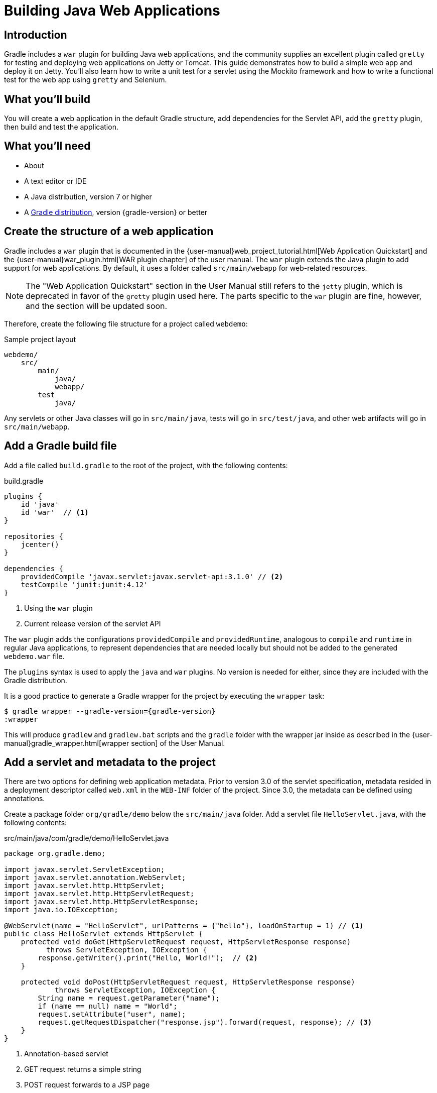 = Building Java Web Applications

== Introduction

Gradle includes a `war` plugin for building Java web applications, and the community supplies an excellent plugin called `gretty` for testing and deploying web applications on Jetty or Tomcat. This guide demonstrates how to build a simple web app and deploy it on Jetty. You'll also learn how to write a unit test for a servlet using the Mockito framework and how to write a functional test for the web app using `gretty` and Selenium.

== What you'll build

You will create a web application in the default Gradle structure, add dependencies for the Servlet API, add the `gretty` plugin, then build and test the application.

== What you'll need

* About +++<span class="time-to-complete-text"></span>+++
* A text editor or IDE
* A Java distribution, version 7 or higher
* A https://gradle.org/install[Gradle distribution], version {gradle-version} or better

== Create the structure of a web application

Gradle includes a `war` plugin that is documented in the  {user-manual}web_project_tutorial.html[Web Application Quickstart] and the {user-manual}war_plugin.html[WAR plugin chapter] of the user manual. The `war` plugin extends the Java plugin to add support for web applications. By default, it uses a folder called `src/main/webapp` for web-related resources.

NOTE: The "Web Application Quickstart" section in the User Manual still refers to the `jetty` plugin, which is deprecated in favor of the `gretty` plugin used here. The parts specific to the `war` plugin are fine, however, and the section will be updated soon.

Therefore, create the following file structure for a project called `webdemo`:

.Sample project layout
----
webdemo/
    src/
        main/
            java/
            webapp/
        test
            java/
----

Any servlets or other Java classes will go in `src/main/java`, tests will go in `src/test/java`, and other web artifacts will go in `src/main/webapp`.

== Add a Gradle build file

Add a file called `build.gradle` to the root of the project, with the following contents:

.build.gradle
[source,groovy]
----
plugins {
    id 'java'
    id 'war'  // <1>
}

repositories {
    jcenter()
}

dependencies {
    providedCompile 'javax.servlet:javax.servlet-api:3.1.0' // <2>
    testCompile 'junit:junit:4.12'
}
----
<1> Using the `war` plugin
<2> Current release version of the servlet API

The `war` plugin adds the configurations `providedCompile` and `providedRuntime`, analogous to `compile` and `runtime` in regular Java applications, to represent dependencies that are needed locally but should not be added to the generated `webdemo.war` file.

The `plugins` syntax is used to apply the `java` and `war` plugins. No version is needed for either, since they are included with the Gradle distribution.

It is a good practice to generate a Gradle wrapper for the project by executing the `wrapper` task:

[listing,subs="attributes"]
----
$ gradle wrapper --gradle-version={gradle-version}
:wrapper
----

This will produce `gradlew` and `gradlew.bat` scripts and the `gradle` folder with the wrapper jar inside as described in the {user-manual}gradle_wrapper.html[wrapper section] of the User Manual.

== Add a servlet and metadata to the project

There are two options for defining web application metadata. Prior to version 3.0 of the servlet specification, metadata resided in a deployment descriptor called `web.xml` in the `WEB-INF` folder of the project. Since 3.0, the metadata can be defined using annotations.

Create a package folder `org/gradle/demo` below the `src/main/java` folder. Add a servlet file `HelloServlet.java`, with the following contents:

.src/main/java/com/gradle/demo/HelloServlet.java
[source,java]
----
package org.gradle.demo;

import javax.servlet.ServletException;
import javax.servlet.annotation.WebServlet;
import javax.servlet.http.HttpServlet;
import javax.servlet.http.HttpServletRequest;
import javax.servlet.http.HttpServletResponse;
import java.io.IOException;

@WebServlet(name = "HelloServlet", urlPatterns = {"hello"}, loadOnStartup = 1) // <1>
public class HelloServlet extends HttpServlet {
    protected void doGet(HttpServletRequest request, HttpServletResponse response)
          throws ServletException, IOException {
        response.getWriter().print("Hello, World!");  // <2>
    }

    protected void doPost(HttpServletRequest request, HttpServletResponse response)
            throws ServletException, IOException {
        String name = request.getParameter("name");
        if (name == null) name = "World";
        request.setAttribute("user", name);
        request.getRequestDispatcher("response.jsp").forward(request, response); // <3>
    }
}
----
<1> Annotation-based servlet
<2> GET request returns a simple string
<3> POST request forwards to a JSP page

The servlet uses the `@WebServlet` annotation for configuration. The `doGet` method responds to HTTP GET requests by writing a "Hello, World!" string to the output writer. It reacts to HTTP POST requests by looking for a request parameter called `name` and adding it to the `request` as an attribute called `user`, then forwarding to a `response.jsp` page.

NOTE: The `war` plugin supports the use of the older `web.xml` deployment descriptor, which by default should reside in the `WEB-INF` folder under `src/main/webapp`. Feel free to use that as an alternative to the annotation-based approach.

You now have a simple servlet that responds to HTTP GET and POST requests.

== Add JSP pages to the demo application

Add an index page to the root of the application by creating the file `index.html` in the `src/main/webapp` folder, with the following contents:

.src/main/webapp/index.html
[source,html]
----
<html>
    <head>
        <title>Web Demo</title>
    </head>
    <body>
        <p>Say <a href="hello">Hello</a></p> // <1>

        <form method="post" action="hello">  // <2>
            <h2>Name:</h2>
            <input type="text" id="say-hello-text-input" name="name" />
            <input type="submit" id="say-hello-button" value="Say Hello" />
        </form>
    </body>
</html>
----
<1> Link submits GET request
<2> Form uses POST request

The `index.html` page uses a link to submit an HTTP GET request to the servlet, and a form to submit an HTTP POST request. The form contains a text field called `name`, which is accessed by the servlet in its `doPost` method.

In its `doPost` method, the servlet forwards control to another JSP page called `response.jsp`. Therefore define a file of that name inside `src/main/webapp` with the following contents:

.src/main/webapp/response.jsp
[source,html]
----
<%@ page contentType="text/html;charset=UTF-8" language="java" %>
<html>
    <head>
        <title>Hello Page</title>
    </head>
    <body>
        <h2>Hello, ${user}!</h2>
    </body>
</html>
----

The `response` page accessed the `user` variable from the request and renders it inside an `h2` tag.

== Add the `gretty` plugin and run the app

The `gretty` plugin is an outstanding community-supported plugin that can be found in the Gradle plugin repository at `https://plugins.gradle.org/plugin/org.akhikhl.gretty`. The plugin makes it easy to run or test webapps on either Jetty or Tomcat.

Add it to our project by adding the following line to the `plugins` block inside `build.gradle`.

.Updating `build.gradle` to add `gretty`
[source,groovy]
----
plugins {
    id 'java'
    id 'war'
    id 'org.akhikhl.gretty' version '1.4.2' // <1>
}
----
<1> Adding the `gretty` plugin

The `gretty` plugin adds a large number of tasks to the application, useful for running or testing in Jetty or Tomcat environments. Now you can build and deploy the app to the default (Jetty) container by using the `appRun` task.

.Executing the `appRun` task
----
$ ./gradlew appRun
:prepareInplaceWebAppFolder
:createInplaceWebAppFolder UP-TO-DATE
:compileJava
:processResources UP-TO-DATE
:classes
:prepareInplaceWebAppClasses
:prepareInplaceWebApp
:appRun
12:25:13 INFO  Jetty 9.2.15.v20160210 started and listening on port 8080
12:25:13 INFO  webdemo runs at:
12:25:13 INFO    http://localhost:8080/webdemo
Press any key to stop the server.
> Building 87% > :appRun

BUILD SUCCESSFUL
----

You can now access the web app at http://localhost:8080/webdemo and either click on the link to execute a GET request or submit the form to execute a POST request.

Although the outputs says `Press any key to stop the server, standard input is intercepted by Gradle. To stop the process press `ctrl-C`.

== Unit test the servlet using Mockito

The open source http://site.mockito.org/[Mockito framework] makes it easy to unit test Java applications. Add the Mockito dependency to the `build.gradle` file under the `testCompile` configuration.

.Adding the Mockito library to `build.gradle`
[source,groovy]
----
// ... from earlier ...

dependencies {
    providedCompile 'javax.servlet:javax.servlet-api:3.1.0'
    testCompile 'junit:junit:4.12'
    testCompile 'org.mockito:mockito-core:2.7.19'  // <1>
}
----
<1> Adding Mockito

To unit test the servlet, create a package folder `org.gradle.demo` beneath `src/test/java`. Add a test class file `HelloServletTest.java` with the following contents:

.src/test/java/org/gradle/demo/HelloServletTest.java
[source,java]
----
package org.gradle.demo;

import org.junit.Before;
import org.junit.Test;
import org.mockito.Mock;
import org.mockito.MockitoAnnotations;

import javax.servlet.RequestDispatcher;
import javax.servlet.http.HttpServletRequest;
import javax.servlet.http.HttpServletResponse;
import java.io.PrintWriter;
import java.io.StringWriter;

import static org.junit.Assert.assertEquals;
import static org.mockito.Mockito.*;

public class HelloServletTest {
    @Mock private HttpServletRequest request;
    @Mock private HttpServletResponse response;
    @Mock private RequestDispatcher requestDispatcher;

    @Before
    public void setUp() throws Exception {
        MockitoAnnotations.initMocks(this);
    }

    @Test
    public void doGet() throws Exception {
        StringWriter stringWriter = new StringWriter();
        PrintWriter printWriter = new PrintWriter(stringWriter);

        when(response.getWriter()).thenReturn(printWriter);

        new HelloServlet().doGet(request, response);

        assertEquals("Hello, World!", stringWriter.toString());
    }

    @Test
    public void doPostWithoutName() throws Exception {
        when(request.getRequestDispatcher("response.jsp"))
            .thenReturn(requestDispatcher);

        new HelloServlet().doPost(request, response);

        verify(request).setAttribute("user", "World");
        verify(requestDispatcher).forward(request,response);
    }

    @Test
    public void doPostWithName() throws Exception {
        when(request.getParameter("name")).thenReturn("Dolly");
        when(request.getRequestDispatcher("response.jsp"))
            .thenReturn(requestDispatcher);

        new HelloServlet().doPost(request, response);

        verify(request).setAttribute("user", "Dolly");
        verify(requestDispatcher).forward(request,response);
    }
}
----

The test creates mock objects for the `HttpServletRequest`, `HttpServletResponse`, and `RequestDispatcher` classes. For the `doGet` test, a `PrintWriter` that uses a `StringWriter` is created, and the mock request object is configured to return it when the `getWriter` method is invoked. After calling the `doGet` method, the test checks that the returned string is correct.

For the post requests, the mock request is configured to return a given name if present or null otherwise, and the `getRequestDispatcher` method returns the associated mock object. Calling the `doPost` method executes the request. Mockito then verifies that the `setAttribute` method was invoked on the mock response with the proper arguments and that the `forward` method was called on the request dispatcher.

You can now test the servlet using Gradle with the `test` task (or any task, like `build`, that depends on it).

----
$ ./gradlew build
:compileJava UP-TO-DATE
:processResources UP-TO-DATE
:classes UP-TO-DATE
:war
:assemble
:compileTestJava
:processTestResources UP-TO-DATE
:testClasses
:test
:check
:build

BUILD SUCCESSFUL
----

The test output can be accessed from `build/reports/tests/test/index.html` in the usual manner. You should get a result similar to:

image::test-results.png[]

== Add a functional test

The `gretty` plugin combines with Gradle to make it easy to add functional tests to web applications. To do so, add the following lines to your `build.gradle` file:

.Gretty additions to `build.gradle` for functional testing
[source,groovy]
----
gretty {
    integrationTestTask = 'test'  // <1>
}

// ... rest from before ...
dependencies {
    // ... existing dependencies ...
    testCompile 'io.github.bonigarcia:webdrivermanager:1.6.1' // <2>
    testCompile 'org.seleniumhq.selenium:selenium-java:3.3.1' // <3>
}
----
<1> Tell gretty to start and stop the server on test
<2> Automatically installs browser drivers
<3> Uses Selenium for functional tests

The `gretty` plugin needs to know which task requires a start and stop of the server. Frequently that is assigned to your own task, but to keep things simple just use the existing `test` task.

http://www.seleniumhq.org[Selenium] is a popular open-source API for writing functional tests. Version 2.0 is based on the WebDriver API. Recent versions require testers to download and install a version of WebDriver for their browser, which can be tedious and hard to automate. The https://github.com/bonigarcia/webdrivermanager[WebDriverManager] project makes it easy to let Gradle handle that process for you.

Add the following functional test to your project, in the `src/test/java` directory:

.src/test/java/org/gradle/demo/HelloServletFunctionalTest.java
[source,java]
----
package org.gradle.demo;

import io.github.bonigarcia.wdm.ChromeDriverManager;
import org.junit.After;
import org.junit.Before;
import org.junit.BeforeClass;
import org.junit.Test;
import org.openqa.selenium.By;
import org.openqa.selenium.WebDriver;
import org.openqa.selenium.chrome.ChromeDriver;

import static org.junit.Assert.assertEquals;

public class HelloServletFunctionalTest {
    private WebDriver driver;

    @BeforeClass
    public static void setupClass() {
        ChromeDriverManager.getInstance().setup(); // <1>
    }

    @Before
    public void setUp() {
        driver = new ChromeDriver();               // <2>
    }

    @After
    public void tearDown() {
        if (driver != null)
            driver.quit();                         // <3>
    }

    @Test
    public void sayHello() throws Exception {      // <4>
        driver.get("http://localhost:8080/webdemo");

        driver.findElement(By.id("say-hello-text-input")).sendKeys("Dolly");
        driver.findElement(By.id("say-hello-button")).click();

        assertEquals("Hello Page", driver.getTitle());
        assertEquals("Hello, Dolly!", driver.findElement(By.tagName("h2")).getText());
    }
}
----
<1> Downloads and installs browser driver, if necessary
<2> Start the browser automation
<3> Shut down the browser when done
<4> Run the functional test using the Selenium API

The WebDriverManager portion of this test checks for the latest version of the binary, and downloads and installs it when it is not present. Then the `sayHello` test method drives a Chrome browser to the root of our application, fills in the input text field, clicks the button, and verifies the title of the destination page and that the `h2` tag contains the expected string.

The WebDriverManager system supports Chrome, Opera, Internet Explorer, Microsoft Edge, PhantomJS, and Firefox. Check the project documentation for more details.

== Run the functional test

Run the test using the `test` task:

----
$ ./gradlew test
:prepareInplaceWebAppFolder UP-TO-DATE
:createInplaceWebAppFolder UP-TO-DATE
:compileJava UP-TO-DATE
:processResources UP-TO-DATE
:classes UP-TO-DATE
:prepareInplaceWebAppClasses UP-TO-DATE
:prepareInplaceWebApp UP-TO-DATE
:compileTestJava UP-TO-DATE
:processTestResources UP-TO-DATE
:testClasses UP-TO-DATE
:appBeforeIntegrationTest
12:57:56 INFO  Jetty 9.2.15.v20160210 started and listening on port 8080
12:57:56 INFO  webdemo runs at:
12:57:56 INFO    http://localhost:8080/webdemo
:test
:appAfterIntegrationTest
Server stopped.

BUILD SUCCESSFUL
----

The `gretty` plugin starts up an embedded version of Jetty 9 on the default port, executes the tests, and shuts down the server. If you watch, you'll see the Selenium system open a new browser, access the site, complete the form, click the button, check the new page, and finally shut down the browser.

Integration tests are often handled by creating a separate source set and dedicated tasks, but that is beyond the scope of this guide. See the http://akhikhl.github.io/gretty-doc/[Gretty documentation] for details.

== Summary

In this guide, you learned how to:

* Use the `war` plugin in Gradle builds to define a web application
* Add a servlet and JSP pages to a web app
* Use the `gretty` plugin to deploy the application
* Unit test a servlet using the Mockito framework
* Functionally test the web app using `gretty` and Selenium

== Next steps

Gretty is a very powerful API. See the http://akhikhl.github.io/gretty-doc/[Gretty documentation] for details. Further details about Selenium can be found on the http://www.seleniumhq.org[Selenium website], and more about WebDriverManager system is available on the https://github.com/bonigarcia/webdrivermanager[WebdriverDriverManager GitHub repository].

If you are interested in functional testing, check out the open source http://www.gebish.org[Geb] library, which provides a powerful Groovy DSL for browser automation that rests on top of Selenium and WebDriver.
